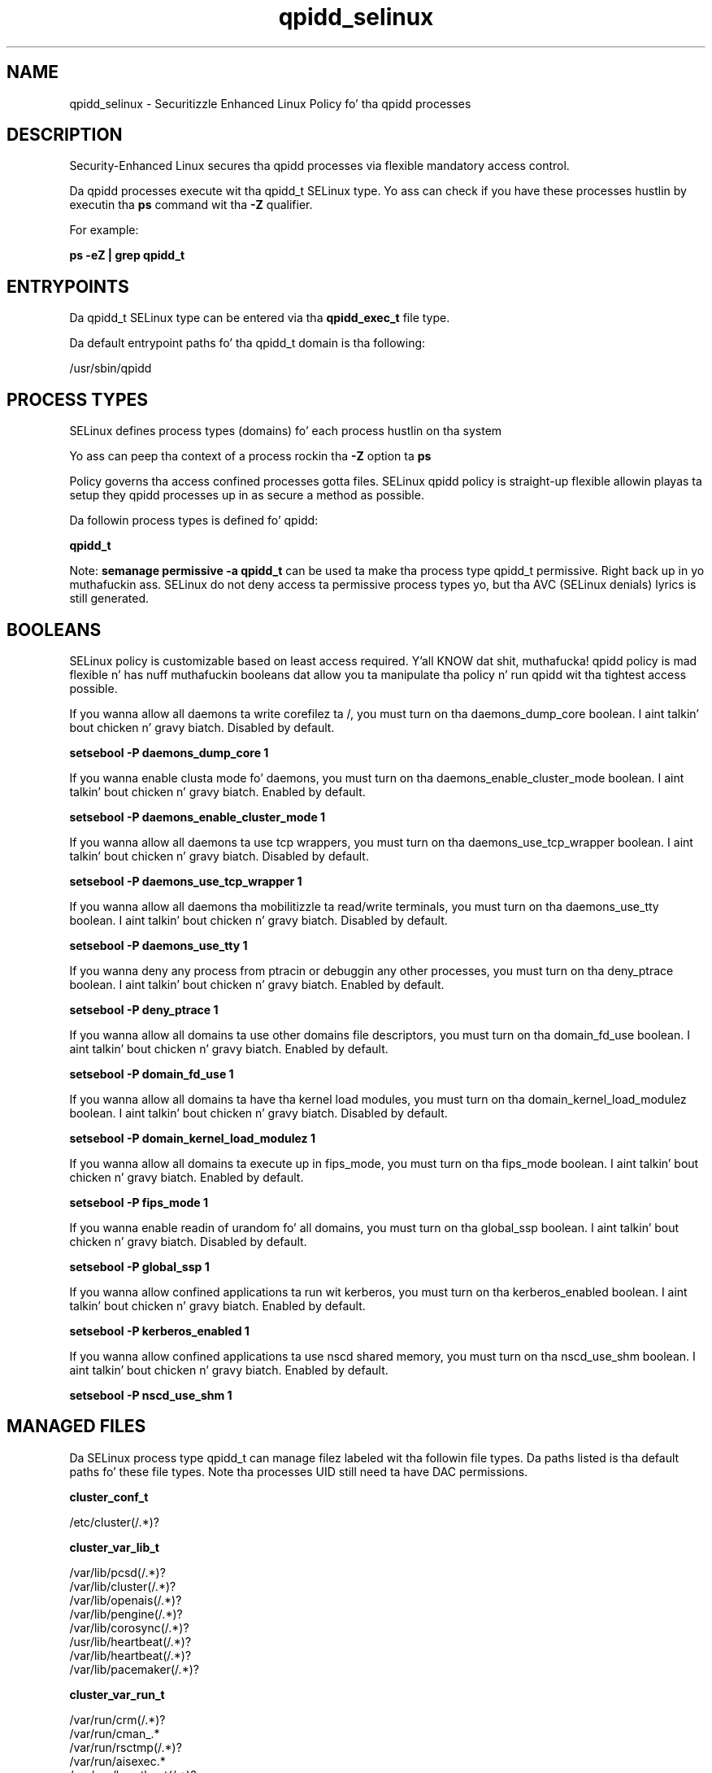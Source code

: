 .TH  "qpidd_selinux"  "8"  "14-12-02" "qpidd" "SELinux Policy qpidd"
.SH "NAME"
qpidd_selinux \- Securitizzle Enhanced Linux Policy fo' tha qpidd processes
.SH "DESCRIPTION"

Security-Enhanced Linux secures tha qpidd processes via flexible mandatory access control.

Da qpidd processes execute wit tha qpidd_t SELinux type. Yo ass can check if you have these processes hustlin by executin tha \fBps\fP command wit tha \fB\-Z\fP qualifier.

For example:

.B ps -eZ | grep qpidd_t


.SH "ENTRYPOINTS"

Da qpidd_t SELinux type can be entered via tha \fBqpidd_exec_t\fP file type.

Da default entrypoint paths fo' tha qpidd_t domain is tha following:

/usr/sbin/qpidd
.SH PROCESS TYPES
SELinux defines process types (domains) fo' each process hustlin on tha system
.PP
Yo ass can peep tha context of a process rockin tha \fB\-Z\fP option ta \fBps\bP
.PP
Policy governs tha access confined processes gotta files.
SELinux qpidd policy is straight-up flexible allowin playas ta setup they qpidd processes up in as secure a method as possible.
.PP
Da followin process types is defined fo' qpidd:

.EX
.B qpidd_t
.EE
.PP
Note:
.B semanage permissive -a qpidd_t
can be used ta make tha process type qpidd_t permissive. Right back up in yo muthafuckin ass. SELinux do not deny access ta permissive process types yo, but tha AVC (SELinux denials) lyrics is still generated.

.SH BOOLEANS
SELinux policy is customizable based on least access required. Y'all KNOW dat shit, muthafucka!  qpidd policy is mad flexible n' has nuff muthafuckin booleans dat allow you ta manipulate tha policy n' run qpidd wit tha tightest access possible.


.PP
If you wanna allow all daemons ta write corefilez ta /, you must turn on tha daemons_dump_core boolean. I aint talkin' bout chicken n' gravy biatch. Disabled by default.

.EX
.B setsebool -P daemons_dump_core 1

.EE

.PP
If you wanna enable clusta mode fo' daemons, you must turn on tha daemons_enable_cluster_mode boolean. I aint talkin' bout chicken n' gravy biatch. Enabled by default.

.EX
.B setsebool -P daemons_enable_cluster_mode 1

.EE

.PP
If you wanna allow all daemons ta use tcp wrappers, you must turn on tha daemons_use_tcp_wrapper boolean. I aint talkin' bout chicken n' gravy biatch. Disabled by default.

.EX
.B setsebool -P daemons_use_tcp_wrapper 1

.EE

.PP
If you wanna allow all daemons tha mobilitizzle ta read/write terminals, you must turn on tha daemons_use_tty boolean. I aint talkin' bout chicken n' gravy biatch. Disabled by default.

.EX
.B setsebool -P daemons_use_tty 1

.EE

.PP
If you wanna deny any process from ptracin or debuggin any other processes, you must turn on tha deny_ptrace boolean. I aint talkin' bout chicken n' gravy biatch. Enabled by default.

.EX
.B setsebool -P deny_ptrace 1

.EE

.PP
If you wanna allow all domains ta use other domains file descriptors, you must turn on tha domain_fd_use boolean. I aint talkin' bout chicken n' gravy biatch. Enabled by default.

.EX
.B setsebool -P domain_fd_use 1

.EE

.PP
If you wanna allow all domains ta have tha kernel load modules, you must turn on tha domain_kernel_load_modulez boolean. I aint talkin' bout chicken n' gravy biatch. Disabled by default.

.EX
.B setsebool -P domain_kernel_load_modulez 1

.EE

.PP
If you wanna allow all domains ta execute up in fips_mode, you must turn on tha fips_mode boolean. I aint talkin' bout chicken n' gravy biatch. Enabled by default.

.EX
.B setsebool -P fips_mode 1

.EE

.PP
If you wanna enable readin of urandom fo' all domains, you must turn on tha global_ssp boolean. I aint talkin' bout chicken n' gravy biatch. Disabled by default.

.EX
.B setsebool -P global_ssp 1

.EE

.PP
If you wanna allow confined applications ta run wit kerberos, you must turn on tha kerberos_enabled boolean. I aint talkin' bout chicken n' gravy biatch. Enabled by default.

.EX
.B setsebool -P kerberos_enabled 1

.EE

.PP
If you wanna allow confined applications ta use nscd shared memory, you must turn on tha nscd_use_shm boolean. I aint talkin' bout chicken n' gravy biatch. Enabled by default.

.EX
.B setsebool -P nscd_use_shm 1

.EE

.SH "MANAGED FILES"

Da SELinux process type qpidd_t can manage filez labeled wit tha followin file types.  Da paths listed is tha default paths fo' these file types.  Note tha processes UID still need ta have DAC permissions.

.br
.B cluster_conf_t

	/etc/cluster(/.*)?
.br

.br
.B cluster_var_lib_t

	/var/lib/pcsd(/.*)?
.br
	/var/lib/cluster(/.*)?
.br
	/var/lib/openais(/.*)?
.br
	/var/lib/pengine(/.*)?
.br
	/var/lib/corosync(/.*)?
.br
	/usr/lib/heartbeat(/.*)?
.br
	/var/lib/heartbeat(/.*)?
.br
	/var/lib/pacemaker(/.*)?
.br

.br
.B cluster_var_run_t

	/var/run/crm(/.*)?
.br
	/var/run/cman_.*
.br
	/var/run/rsctmp(/.*)?
.br
	/var/run/aisexec.*
.br
	/var/run/heartbeat(/.*)?
.br
	/var/run/cpglockd\.pid
.br
	/var/run/corosync\.pid
.br
	/var/run/rgmanager\.pid
.br
	/var/run/cluster/rgmanager\.sk
.br

.br
.B qpidd_tmp_t


.br
.B qpidd_tmpfs_t


.br
.B qpidd_var_lib_t

	/var/lib/qpidd(/.*)?
.br

.br
.B qpidd_var_run_t

	/var/run/qpidd(/.*)?
.br
	/var/run/qpidd\.pid
.br

.br
.B root_t

	/
.br
	/initrd
.br

.SH FILE CONTEXTS
SELinux requires filez ta have a extended attribute ta define tha file type.
.PP
Yo ass can peep tha context of a gangbangin' file rockin tha \fB\-Z\fP option ta \fBls\bP
.PP
Policy governs tha access confined processes gotta these files.
SELinux qpidd policy is straight-up flexible allowin playas ta setup they qpidd processes up in as secure a method as possible.
.PP

.PP
.B EQUIVALENCE DIRECTORIES

.PP
qpidd policy stores data wit multiple different file context types under tha /var/run/qpidd directory.  If you wanna store tha data up in a gangbangin' finger-lickin' different directory you can use tha semanage command ta create a equivalence mapping.  If you wanted ta store dis data under tha /srv dirctory you would execute tha followin command:
.PP
.B semanage fcontext -a -e /var/run/qpidd /srv/qpidd
.br
.B restorecon -R -v /srv/qpidd
.PP

.PP
.B STANDARD FILE CONTEXT

SELinux defines tha file context types fo' tha qpidd, if you wanted to
store filez wit these types up in a gangbangin' finger-lickin' diffent paths, you need ta execute tha semanage command ta sepecify alternate labelin n' then use restorecon ta put tha labels on disk.

.B semanage fcontext -a -t qpidd_exec_t '/srv/qpidd/content(/.*)?'
.br
.B restorecon -R -v /srv/myqpidd_content

Note: SELinux often uses regular expressions ta specify labels dat match multiple files.

.I Da followin file types is defined fo' qpidd:


.EX
.PP
.B qpidd_exec_t
.EE

- Set filez wit tha qpidd_exec_t type, if you wanna transizzle a executable ta tha qpidd_t domain.


.EX
.PP
.B qpidd_initrc_exec_t
.EE

- Set filez wit tha qpidd_initrc_exec_t type, if you wanna transizzle a executable ta tha qpidd_initrc_t domain.


.EX
.PP
.B qpidd_tmp_t
.EE

- Set filez wit tha qpidd_tmp_t type, if you wanna store qpidd temporary filez up in tha /tmp directories.


.EX
.PP
.B qpidd_tmpfs_t
.EE

- Set filez wit tha qpidd_tmpfs_t type, if you wanna store qpidd filez on a tmpfs file system.


.EX
.PP
.B qpidd_var_lib_t
.EE

- Set filez wit tha qpidd_var_lib_t type, if you wanna store tha qpidd filez under tha /var/lib directory.


.EX
.PP
.B qpidd_var_run_t
.EE

- Set filez wit tha qpidd_var_run_t type, if you wanna store tha qpidd filez under tha /run or /var/run directory.

.br
.TP 5
Paths:
/var/run/qpidd(/.*)?, /var/run/qpidd\.pid

.PP
Note: File context can be temporarily modified wit tha chcon command. Y'all KNOW dat shit, muthafucka!  If you wanna permanently chizzle tha file context you need ta use the
.B semanage fcontext
command. Y'all KNOW dat shit, muthafucka!  This will modify tha SELinux labelin database.  Yo ass will need ta use
.B restorecon
to apply tha labels.

.SH "COMMANDS"
.B semanage fcontext
can also be used ta manipulate default file context mappings.
.PP
.B semanage permissive
can also be used ta manipulate whether or not a process type is permissive.
.PP
.B semanage module
can also be used ta enable/disable/install/remove policy modules.

.B semanage boolean
can also be used ta manipulate tha booleans

.PP
.B system-config-selinux
is a GUI tool available ta customize SELinux policy settings.

.SH AUTHOR
This manual page was auto-generated using
.B "sepolicy manpage".

.SH "SEE ALSO"
selinux(8), qpidd(8), semanage(8), restorecon(8), chcon(1), sepolicy(8)
, setsebool(8)</textarea>

<div id="button">
<br/>
<input type="submit" name="translate" value="Tranzizzle Dis Shiznit" />
</div>

</form> 

</div>

<div id="space3"></div>
<div id="disclaimer"><h2>Use this to translate your words into gangsta</h2>
<h2>Click <a href="more.html">here</a> to learn more about Gizoogle</h2></div>

</body>
</html>

